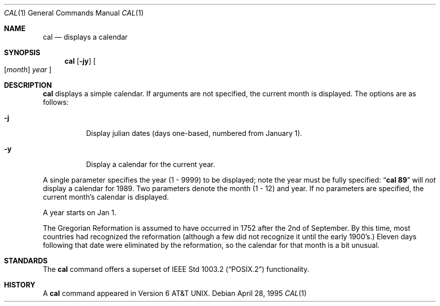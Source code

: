 .\"	$OpenBSD: cal.1,v 1.7 1999/06/05 01:21:20 aaron Exp $
.\"	$NetBSD: cal.1,v 1.6 1995/09/02 05:34:20 jtc Exp $
.\"
.\" Copyright (c) 1989, 1990, 1993
.\"	The Regents of the University of California.  All rights reserved.
.\"
.\" This code is derived from software contributed to Berkeley by
.\" Kim Letkeman.
.\"
.\" Redistribution and use in source and binary forms, with or without
.\" modification, are permitted provided that the following conditions
.\" are met:
.\" 1. Redistributions of source code must retain the above copyright
.\"    notice, this list of conditions and the following disclaimer.
.\" 2. Redistributions in binary form must reproduce the above copyright
.\"    notice, this list of conditions and the following disclaimer in the
.\"    documentation and/or other materials provided with the distribution.
.\" 3. All advertising materials mentioning features or use of this software
.\"    must display the following acknowledgement:
.\"	This product includes software developed by the University of
.\"	California, Berkeley and its contributors.
.\" 4. Neither the name of the University nor the names of its contributors
.\"    may be used to endorse or promote products derived from this software
.\"    without specific prior written permission.
.\"
.\" THIS SOFTWARE IS PROVIDED BY THE REGENTS AND CONTRIBUTORS ``AS IS'' AND
.\" ANY EXPRESS OR IMPLIED WARRANTIES, INCLUDING, BUT NOT LIMITED TO, THE
.\" IMPLIED WARRANTIES OF MERCHANTABILITY AND FITNESS FOR A PARTICULAR PURPOSE
.\" ARE DISCLAIMED.  IN NO EVENT SHALL THE REGENTS OR CONTRIBUTORS BE LIABLE
.\" FOR ANY DIRECT, INDIRECT, INCIDENTAL, SPECIAL, EXEMPLARY, OR CONSEQUENTIAL
.\" DAMAGES (INCLUDING, BUT NOT LIMITED TO, PROCUREMENT OF SUBSTITUTE GOODS
.\" OR SERVICES; LOSS OF USE, DATA, OR PROFITS; OR BUSINESS INTERRUPTION)
.\" HOWEVER CAUSED AND ON ANY THEORY OF LIABILITY, WHETHER IN CONTRACT, STRICT
.\" LIABILITY, OR TORT (INCLUDING NEGLIGENCE OR OTHERWISE) ARISING IN ANY WAY
.\" OUT OF THE USE OF THIS SOFTWARE, EVEN IF ADVISED OF THE POSSIBILITY OF
.\" SUCH DAMAGE.
.\"
.\"     @(#)cal.1	8.2 (Berkeley) 4/28/95
.\"
.Dd April 28, 1995
.Dt CAL 1
.Os
.Sh NAME
.Nm cal
.Nd displays a calendar
.Sh SYNOPSIS
.Nm cal
.Op Fl jy
.Oo
.Op Cm Ar month
.Ar year
.Oc
.Sh DESCRIPTION
.Nm
displays a simple calendar.
If arguments are not specified,
the current month is displayed.
The options are as follows:
.Bl -tag -width Ds
.It Fl j
Display julian dates (days one-based, numbered from January 1).
.It Fl y
Display a calendar for the current year.
.El
.Pp
A single parameter specifies the year (1 - 9999) to be displayed;
note the year must be fully specified:
.Dq Li cal 89
will
.Em not
display a calendar for 1989.
Two parameters denote the month (1 - 12) and year.
If no parameters are specified, the current month's calendar is
displayed.
.Pp
A year starts on Jan 1.
.Pp
The Gregorian Reformation is assumed to have occurred in 1752 after the 2nd
of September.
By this time, most countries had recognized the reformation (although a
few did not recognize it until the early 1900's.)
Eleven days following that date were eliminated by the reformation, so the
calendar for that month is a bit unusual.
.Sh STANDARDS
The
.Nm
command offers a superset of
.St -p1003.2
functionality.
.Sh HISTORY
A
.Nm
command appeared in
.At v6 .
